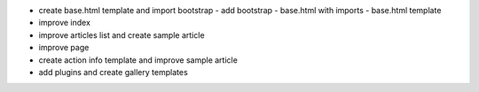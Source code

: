 - create base.html template and import bootstrap
  - add bootstrap
  - base.html with imports
  - base.html template
- improve index
- improve articles list and create sample article
- improve page
- create action info template and improve sample article
- add plugins and create gallery templates
